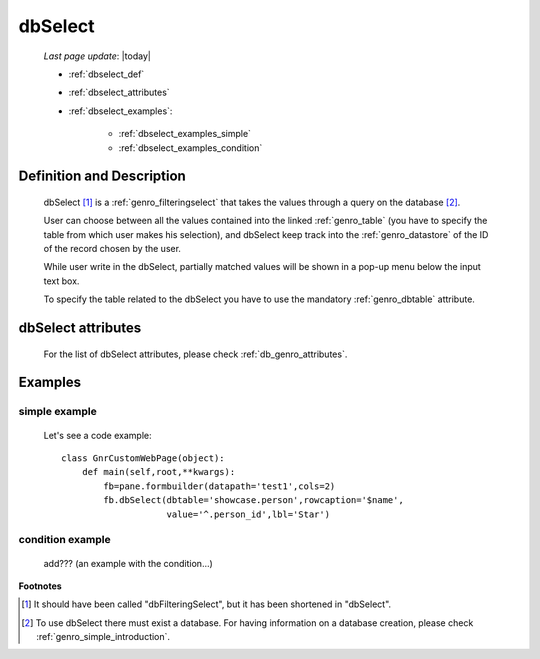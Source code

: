.. _genro_dbselect:

========
dbSelect
========
    
    *Last page update*: |today|
    
    * :ref:`dbselect_def`
    * :ref:`dbselect_attributes`
    * :ref:`dbselect_examples`:
    
        * :ref:`dbselect_examples_simple`
        * :ref:`dbselect_examples_condition`

.. _dbselect_def:

Definition and Description
==========================

    .. method:: pane.dbSelect([**kwargs])
    
    dbSelect [#]_ is a :ref:`genro_filteringselect` that takes the values through a query on the database [#]_.
    
    User can choose between all the values contained into the linked :ref:`genro_table` (you have to specify
    the table from which user makes his selection), and dbSelect keep track into the :ref:`genro_datastore`
    of the ID of the record chosen by the user.
    
    While user write in the dbSelect, partially matched values will be shown in a pop-up menu below the
    input text box.
    
    To specify the table related to the dbSelect you have to use the mandatory :ref:`genro_dbtable` attribute.
    
.. _dbselect_attributes:

dbSelect attributes
===================

    For the list of dbSelect attributes, please check :ref:`db_genro_attributes`.
    
.. _dbselect_examples:

Examples
========

.. _dbselect_examples_simple:

simple example
--------------

    Let's see a code example::
    
        class GnrCustomWebPage(object):
            def main(self,root,**kwargs):
                fb=pane.formbuilder(datapath='test1',cols=2)
                fb.dbSelect(dbtable='showcase.person',rowcaption='$name',
                            value='^.person_id',lbl='Star')
                            
.. _dbselect_examples_condition:

condition example
-----------------

    add??? (an example with the condition...)
                            
**Footnotes**

.. [#] It should have been called "dbFilteringSelect", but it has been shortened in "dbSelect".
.. [#] To use dbSelect there must exist a database. For having information on a database creation, please check :ref:`genro_simple_introduction`.
